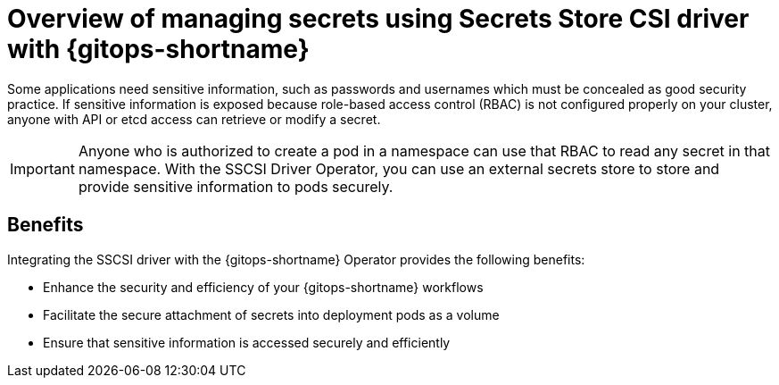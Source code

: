 // Module is included in the following assemblies:
//
// * securing_openshift_gitops/managing-secrets-securely-using-sscsid-with-gitops.adoc

:_mod-docs-content-type: CONCEPT
[id="gitops-managing-secrets-using-sscsid-with-gitops-overview_{context}"]
= Overview of managing secrets using Secrets Store CSI driver with {gitops-shortname}

Some applications need sensitive information, such as passwords and usernames which must be concealed as good security practice. If sensitive information is exposed because role-based access control (RBAC) is not configured properly on your cluster, anyone with API or etcd access can retrieve or modify a secret. 

[IMPORTANT]
====
Anyone who is authorized to create a pod in a namespace can use that RBAC to read any secret in that namespace. With the SSCSI Driver Operator, you can use an external secrets store to store and provide sensitive information to pods securely. 
====

[id="benefits_{context}"]
== Benefits
Integrating the SSCSI driver with the {gitops-shortname} Operator provides the following benefits:

* Enhance the security and efficiency of your {gitops-shortname} workflows
* Facilitate the secure attachment of secrets into deployment pods as a volume
* Ensure that sensitive information is accessed securely and efficiently